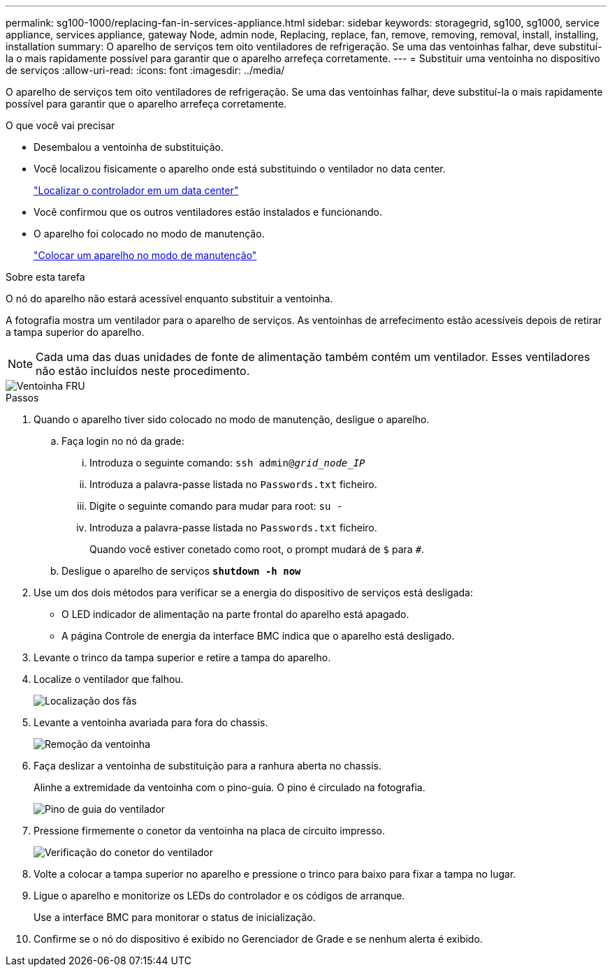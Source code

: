 ---
permalink: sg100-1000/replacing-fan-in-services-appliance.html 
sidebar: sidebar 
keywords: storagegrid, sg100, sg1000, service appliance, services appliance, gateway Node, admin node, Replacing, replace, fan, remove, removing, removal, install, installing, installation 
summary: O aparelho de serviços tem oito ventiladores de refrigeração. Se uma das ventoinhas falhar, deve substituí-la o mais rapidamente possível para garantir que o aparelho arrefeça corretamente. 
---
= Substituir uma ventoinha no dispositivo de serviços
:allow-uri-read: 
:icons: font
:imagesdir: ../media/


[role="lead"]
O aparelho de serviços tem oito ventiladores de refrigeração. Se uma das ventoinhas falhar, deve substituí-la o mais rapidamente possível para garantir que o aparelho arrefeça corretamente.

.O que você vai precisar
* Desembalou a ventoinha de substituição.
* Você localizou fisicamente o aparelho onde está substituindo o ventilador no data center.
+
link:locating-controller-in-data-center.html["Localizar o controlador em um data center"]

* Você confirmou que os outros ventiladores estão instalados e funcionando.
* O aparelho foi colocado no modo de manutenção.
+
link:placing-appliance-into-maintenance-mode.html["Colocar um aparelho no modo de manutenção"]



.Sobre esta tarefa
O nó do aparelho não estará acessível enquanto substituir a ventoinha.

A fotografia mostra um ventilador para o aparelho de serviços. As ventoinhas de arrefecimento estão acessíveis depois de retirar a tampa superior do aparelho.


NOTE: Cada uma das duas unidades de fonte de alimentação também contém um ventilador. Esses ventiladores não estão incluídos neste procedimento.

image::../media/fan_fru.png[Ventoinha FRU]

.Passos
. Quando o aparelho tiver sido colocado no modo de manutenção, desligue o aparelho.
+
.. Faça login no nó da grade:
+
... Introduza o seguinte comando: `ssh admin@_grid_node_IP_`
... Introduza a palavra-passe listada no `Passwords.txt` ficheiro.
... Digite o seguinte comando para mudar para root: `su -`
... Introduza a palavra-passe listada no `Passwords.txt` ficheiro.
+
Quando você estiver conetado como root, o prompt mudará de `$` para `#`.



.. Desligue o aparelho de serviços
`*shutdown -h now*`


. Use um dos dois métodos para verificar se a energia do dispositivo de serviços está desligada:
+
** O LED indicador de alimentação na parte frontal do aparelho está apagado.
** A página Controle de energia da interface BMC indica que o aparelho está desligado.


. Levante o trinco da tampa superior e retire a tampa do aparelho.
. Localize o ventilador que falhou.
+
image::../media/fan_location.png[Localização dos fãs]

. Levante a ventoinha avariada para fora do chassis.
+
image::../media/fan_removal.png[Remoção da ventoinha]

. Faça deslizar a ventoinha de substituição para a ranhura aberta no chassis.
+
Alinhe a extremidade da ventoinha com o pino-guia. O pino é circulado na fotografia.

+
image::../media/fan_guide_pin.png[Pino de guia do ventilador]

. Pressione firmemente o conetor da ventoinha na placa de circuito impresso.
+
image::../media/fan_connector_check.png[Verificação do conetor do ventilador]

. Volte a colocar a tampa superior no aparelho e pressione o trinco para baixo para fixar a tampa no lugar.
. Ligue o aparelho e monitorize os LEDs do controlador e os códigos de arranque.
+
Use a interface BMC para monitorar o status de inicialização.

. Confirme se o nó do dispositivo é exibido no Gerenciador de Grade e se nenhum alerta é exibido.

